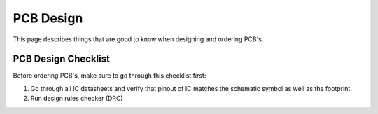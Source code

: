 PCB Design
##########
This page describes things that are good to know when designing and ordering PCB's.

PCB Design Checklist
********************
Before ordering PCB's, make sure to go through this checklist first:

#. Go through all IC datasheets and verify that pinout of IC matches the schematic symbol as well as the footprint.
#. Run design rules checker (DRC)